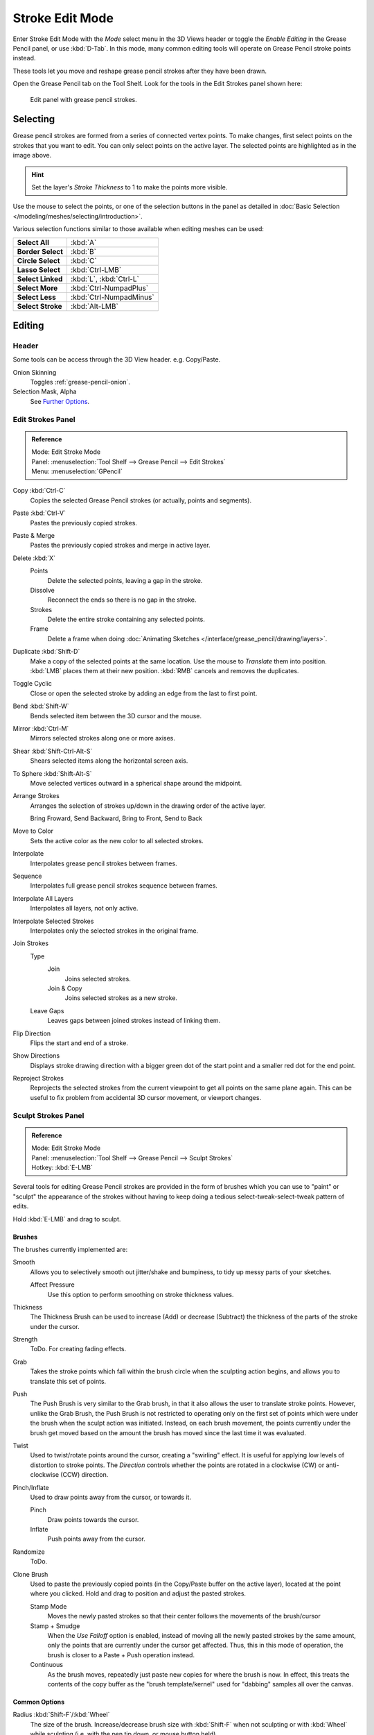 
****************
Stroke Edit Mode
****************

Enter Stroke Edit Mode with the *Mode* select menu in the 3D Views header or
toggle the *Enable Editing* in the Grease Pencil panel, or use :kbd:`D-Tab`.
In this mode, many common editing tools will operate on Grease Pencil stroke points instead.

These tools let you move and reshape grease pencil strokes after they have been drawn.

Open the Grease Pencil tab on the Tool Shelf.
Look for the tools in the Edit Strokes panel shown here:

.. figure:: /images/interface_grease_pencil_drawing_edit_strokes_panel.png

   Edit panel with grease pencil strokes.


Selecting
=========

Grease pencil strokes are formed from a series of connected vertex points.
To make changes, first select points on the strokes that you want to edit.
You can only select points on the active layer.
The selected points are highlighted as in the image above.

.. hint::

   Set the layer's *Stroke Thickness* to 1 to make the points more visible.


Use the mouse to select the points, or one of the selection buttons in the panel as detailed in
:doc:`Basic Selection </modeling/meshes/selecting/introduction>`.

Various selection functions similar to those available when editing meshes can be used:

.. list-table::
   :stub-columns: 1

   * - Select All
     - :kbd:`A`
   * - Border Select
     - :kbd:`B`
   * - Circle Select
     - :kbd:`C`
   * - Lasso Select
     - :kbd:`Ctrl-LMB`
   * - Select Linked
     - :kbd:`L`, :kbd:`Ctrl-L`
   * - Select More
     - :kbd:`Ctrl-NumpadPlus`
   * - Select Less
     - :kbd:`Ctrl-NumpadMinus`
   * - Select Stroke
     - :kbd:`Alt-LMB`


Editing
=======

Header
------

Some tools can be access through the 3D View header. e.g. Copy/Paste.

Onion Skinning
   Toggles :ref:`grease-pencil-onion`.
Selection Mask, Alpha
   See `Further Options`_.


Edit Strokes Panel
------------------

.. admonition:: Reference
   :class: refbox

   | Mode:     Edit Stroke Mode
   | Panel:    :menuselection:`Tool Shelf --> Grease Pencil --> Edit Strokes`
   | Menu:     :menuselection:`GPencil`

Copy :kbd:`Ctrl-C`
   Copies the selected Grease Pencil strokes (or actually, points and segments).
Paste :kbd:`Ctrl-V`
   Pastes the previously copied strokes.
Paste & Merge
   Pastes the previously copied strokes and merge in active layer.

Delete :kbd:`X`
   Points
      Delete the selected points, leaving a gap in the stroke.
   Dissolve
      Reconnect the ends so there is no gap in the stroke.
   Strokes
      Delete the entire stroke containing any selected points.
   Frame
      Delete a frame when doing :doc:`Animating Sketches </interface/grease_pencil/drawing/layers>`.
Duplicate :kbd:`Shift-D`
   Make a copy of the selected points at the same location. Use the mouse to *Translate* them into position.
   :kbd:`LMB` places them at their new position. :kbd:`RMB` cancels and removes the duplicates.
Toggle Cyclic
   Close or open the selected stroke by adding an edge from the last to first point.

Bend :kbd:`Shift-W`
   Bends selected item between the 3D cursor and the mouse.
Mirror :kbd:`Ctrl-M`
   Mirrors selected strokes along one or more axises.
Shear :kbd:`Shift-Ctrl-Alt-S`
   Shears selected items along the horizontal screen axis.
To Sphere :kbd:`Shift-Alt-S`
   Move selected vertices outward in a spherical shape around the midpoint.

Arrange Strokes
   Arranges the selection of strokes up/down in the drawing order of the active layer.

   Bring Froward, Send Backward, Bring to Front, Send to Back
Move to Color
   Sets the active color as the new color to all selected strokes.

Interpolate
   Interpolates grease pencil strokes between frames.
Sequence
   Interpolates full grease pencil strokes sequence between frames.
Interpolate All Layers
   Interpolates all layers, not only active.
Interpolate Selected Strokes
   Interpolates only the selected strokes in the original frame.

Join Strokes
   Type
      Join
         Joins selected strokes.
      Join & Copy
         Joins selected strokes as a new stroke.
   Leave Gaps
      Leaves gaps between joined strokes instead of linking them.
Flip Direction
   Flips the start and end of a stroke.
Show Directions
   Displays stroke drawing direction with a bigger green dot of the start point
   and a smaller red dot for the end point.

Reproject Strokes
   Reprojects the selected strokes from the current viewpoint to get all points on the same plane again.
   This can be useful to fix problem from accidental 3D cursor movement, or viewport changes.


Sculpt Strokes Panel
--------------------

.. admonition:: Reference
   :class: refbox

   | Mode:     Edit Stroke Mode
   | Panel:    :menuselection:`Tool Shelf --> Grease Pencil --> Sculpt Strokes`
   | Hotkey:   :kbd:`E-LMB`


Several tools for editing Grease Pencil strokes are provided in the form of brushes which
you can use to "paint" or "sculpt" the appearance of the strokes without having to keep doing
a tedious select-tweak-select-tweak pattern of edits.

Hold :kbd:`E-LMB` and drag to sculpt.


Brushes
^^^^^^^

The brushes currently implemented are:

Smooth
   Allows you to selectively smooth out jitter/shake and bumpiness, to tidy up messy parts of your sketches.

   Affect Pressure
      Use this option to perform smoothing on stroke thickness values.

Thickness
   The Thickness Brush can be used to increase (Add) or decrease (Subtract) the thickness of
   the parts of the stroke under the cursor.
Strength
   ToDo. For creating fading effects.
Grab
   Takes the stroke points which fall within the brush circle when the sculpting action begins,
   and allows you to translate this set of points.
Push
   The Push Brush is very similar to the Grab brush, in that it also allows the user to translate stroke points.
   However, unlike the Grab Brush, the Push Brush is not restricted to operating only on the first set of points
   which were under the brush when the sculpt action was initiated. Instead, on each brush movement,
   the points currently under the brush get moved based on the amount
   the brush has moved since the last time it was evaluated.
Twist
   Used to twist/rotate points around the cursor, creating a "swirling" effect.
   It is useful for applying low levels of distortion to stroke points.
   The *Direction* controls whether the points are rotated in a clockwise (CW) or anti-clockwise (CCW) direction.
Pinch/Inflate
   Used to draw points away from the cursor, or towards it.

   Pinch
      Draw points towards the cursor.
   Inflate
      Push points away from the cursor.
Randomize
   ToDo.
Clone Brush
   Used to paste the previously copied points (in the Copy/Paste buffer on the active layer),
   located at the point where you clicked. Hold and drag to position and adjust the pasted strokes.

   Stamp Mode
      Moves the newly pasted strokes so that their center follows the movements of the brush/cursor
   Stamp + Smudge
      When the *Use Falloff* option is enabled, instead of moving all the newly pasted strokes by the same amount,
      only the points that are currently under the cursor get affected. Thus, this in this mode of operation,
      the brush is closer to a Paste + Push operation instead.
   Continuous
      As the brush moves, repeatedly just paste new copies for where the brush is now.
      In effect, this treats the contents of the copy buffer as the "brush template/kernel"
      used for "dabbing" samples all over the canvas.


Common Options
^^^^^^^^^^^^^^

Radius :kbd:`Shift-F`/:kbd:`Wheel`
   The size of the brush. Increase/decrease brush size with :kbd:`Shift-F` when not sculpting or
   with :kbd:`Wheel` while sculpting (i.e. with the pen tip down, or mouse button held).
Strength :kbd:`Ctrl--F`/:kbd:`Shift-Wheel`
   The Strength off the brush, can be changed by the pressure of the stylus.
   (In/decrease see *Radius*).
Use Falloff
   Enables a linear falloff to calculate the influence of the brush on a point.
   That is, a point closer to the midpoint of the brush (i.e. the point under the cursor)
   will get affected more than the ones at the edges.
Direction :kbd:`E-Ctrl-LMB`
   Radio button to invert the brush effect.
Affect
   Enable sculpt for position, strength and thickness in smooth and random brush.


Further Options
^^^^^^^^^^^^^^^

Selection Mask
   Used to restrict the brush to only operating on the selected points.
Alpha
   Alpha value for selected vertices.
